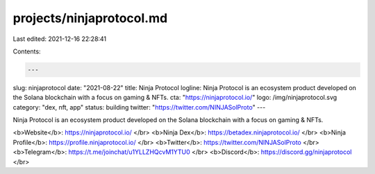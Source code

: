 projects/ninjaprotocol.md
=========================

Last edited: 2021-12-16 22:28:41

Contents:

.. code-block:: md

    ---
slug: ninjaprotocol
date: "2021-08-22"
title: Ninja Protocol
logline: Ninja Protocol is an ecosystem product developed on the Solana blockchain with a focus on gaming & NFTs.
cta: "https://ninjaprotocol.io/"
logo: /img/ninjaprotocol.svg
category: "dex, nft, app"
status: building
twitter: "https://twitter.com/NINJASolProto"
---

Ninja Protocol is an ecosystem product developed on the Solana blockchain with a focus on gaming & NFTs.

<b>Website</b>: https://ninjaprotocol.io/ </br>
<b>Ninja Dex</b>: https://betadex.ninjaprotocol.io/ </br>
<b>Ninja Profile</b>: https://profile.ninjaprotocol.io/ </br>
<b>Twitter</b>: https://twitter.com/NINJASolProto </br>
<b>Telegram</b>: https://t.me/joinchat/u1YLLZHQcvM1YTU0 </br>
<b>Discord</b>: https://discord.gg/ninjaprotocol </br>


